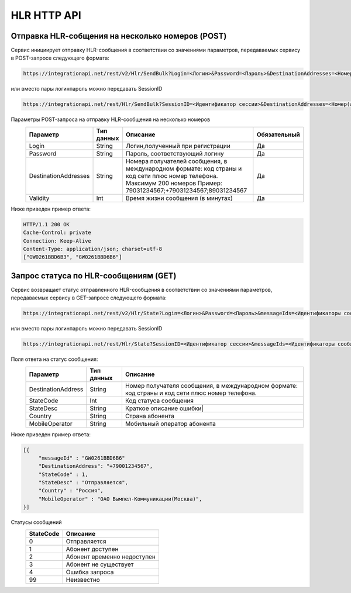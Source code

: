 HLR HTTP API
============

Отправка HLR-cобщения на несколько номеров (POST)
-------------------------------------------------

Сервис инициирует отправку HLR-сообщения в соответствии со значениями параметров, передаваемых сервису в POST-запросе следующего формата:

.. code-block:: json
	
  https://integrationapi.net/rest/v2/Hlr/SendBulk?Login=<Логин>&Password=<Пароль>&DestinationAddresses=<Номер(а)получателя>&Validity=<Время жизни сообщения> 

  
или вместо пары логин\пароль можно передавать SessionID
   
.. code-block:: json
	
  https://integrationapi.net/rest/Hlr/SendBulk?SessionID=<Идентификатор сессии>&DestinationAddresses=<Номер(а) получателя>&Validity=<Время жизни сообщения>


Параметры POST-запроса на отправку HLR-сообщения на несколько номеров
 +----------------------+------------+--------------------------------------------------------+--------------+
 |      Параметр        | Тип данных |    Описание                                            |Обязательный  |
 +======================+============+========================================================+==============+
 | Login                |   String   |  Логин,полученный при регистрации                      |        Да    |
 +----------------------+------------+--------------------------------------------------------+--------------+
 | Password             |   String   |  Пароль, соответствующий логину                        |        Да    |
 +----------------------+------------+--------------------------------------------------------+--------------+
 | DestinationAddresses |   String   |  Номера получателей сообщения, в международном формате:|              |
 |                      |            |  код страны и код сети плюс номер телефона.            |        Да    |
 |                      |            |  Максимум 200 номеров                                  |              |
 |                      |            |  Пример: 79031234567;+79031234567;89031234567          |              |
 +----------------------+------------+--------------------------------------------------------+--------------+
 | Validity             |   Int      |  Время жизни сообщения (в минутах)                     |        Да    |
 +----------------------+------------+--------------------------------------------------------+--------------+

Ниже приведен пример ответа:

.. code-block:: json

  HTTP/1.1 200 OK       
  Cache-Control: private       
  Connection: Keep-Alive      
  Content-Type: application/json; charset=utf-8      
  ["GW0261BBD6B3", "GW0261BBD6B6"]
  
  
Запрос статуса по HLR-сообщениям (GET)
--------------------------------------
Сервис возвращает статус отправленного HLR-сообщения в соответствии со значениями параметров, передаваемых сервису в GET-запросе следующего формата:
 
.. code-block:: json
	
  https://integrationapi.net/rest/v2/Hlr/State?Login=<Логин>&Password=<Пароль>&messageIds=<Идентификаторы сообщений>
   
   
или вместо пары логин\пароль можно передавать SessionID
   
.. code-block:: json
	
   https://integrationapi.net/rest/Hlr/State?SessionID=<Идентификатор сессии>&messageIds=<Идентификаторы сообщений>
   
   
Поля ответа на статус сообщения:    
 +----------------------+------------+-----------------------------------------------------------------------+
 |      Параметр        | Тип данных |    Описание                                                           |
 +======================+============+=======================================================================+
 | DestinationAddress   |   String   |  Номер получателя сообщения, в международном формате: код страны и    |
 |                      |            |  код сети плюс номер телефона.                                        |
 +----------------------+------------+-----------------------------------------------------------------------+
 | StateCode            |   Int      |  Код статуса сообщения                                                |
 +----------------------+------------+-----------------------------------------------------------------------+
 | StateDesc            |   String   |  Краткое описание ошибки|                                             |
 +----------------------+------------+-----------------------------------------------------------------------+
 | Country              |   String   |  Страна абонента                                                      |
 +----------------------+------------+-----------------------------------------------------------------------+
 | MobileOperator       |   String   |  Мобильный оператор абонента                                          |
 +----------------------+------------+-----------------------------------------------------------------------+
 
 
Ниже приведен пример ответа:

.. code-block:: json

  [{
       "messageId" : "GW0261BBD6B6" 
       "DestinationAddress": "+79001234567",
       "StateCode" : 1,
       "StateDesc" : "Отправляется",
       "Country" : "Россия",
       "MobileOperator" : "ОАО Вымпел-Коммуникации(Москва)",	
  }]
   
Статусы сообщений
 +-----------------+------------------------------+
 | StateCode       |    Описание                  |
 +=================+==============================+
 | 0               |  Отправляется                |
 +-----------------+------------------------------+
 | 1               |  Абонент доступен            |
 +-----------------+------------------------------+
 | 2               |  Абонент временно недоступен |
 +-----------------+------------------------------+
 | 3               |  Абонент не существует       |
 +-----------------+------------------------------+
 | 4               |  Ошибка запроса              |
 +-----------------+------------------------------+
 | 99              |  Неизвестно                  |
 +-----------------+------------------------------+
 

